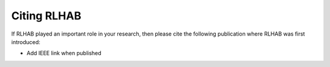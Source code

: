 .. _Citing_RLSHAB:

Citing RLHAB
================

If RLHAB played an important role in your research, then please cite the following publication
where RLHAB was first introduced:

* Add IEEE link when published
